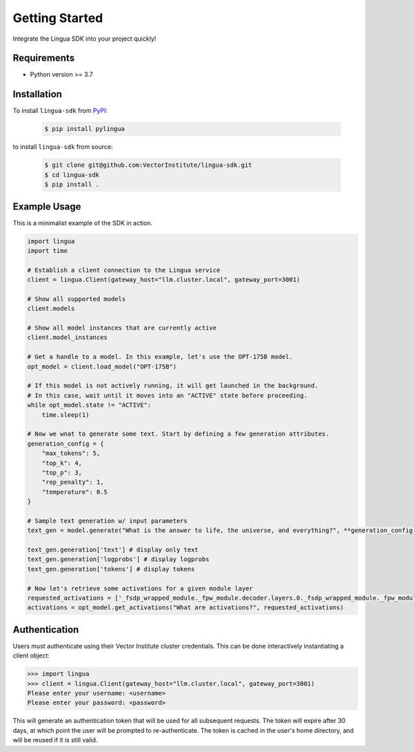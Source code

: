 Getting Started
===============

Integrate the Lingua SDK into your project quickly!

Requirements
------------

* Python version >= 3.7


Installation
------------

To install ``lingua-sdk`` from `PyPI <https://pypi.org/project/pylingua/>`_:

    .. code-block:: console

        $ pip install pylingua

to install ``lingua-sdk`` from source:

    .. code-block:: console

        $ git clone git@github.com:VectorInstitute/lingua-sdk.git
        $ cd lingua-sdk
        $ pip install .


Example Usage 
-------------

This is a minimalist example of the SDK in action.

.. code-block:: python

    import lingua
    import time

    # Establish a client connection to the Lingua service
    client = lingua.Client(gateway_host="llm.cluster.local", gateway_port=3001)

    # Show all supported models
    client.models

    # Show all model instances that are currently active
    client.model_instances

    # Get a handle to a model. In this example, let's use the OPT-175B model.
    opt_model = client.load_model("OPT-175B")

    # If this model is not actively running, it will get launched in the background.
    # In this case, wait until it moves into an "ACTIVE" state before proceeding.
    while opt_model.state != "ACTIVE":    
        time.sleep(1)

    # Now we wnat to generate some text. Start by defining a few generation attributes.
    generation_config = {
        "max_tokens": 5,
        "top_k": 4,
        "top_p": 3,
        "rep_penalty": 1,
        "temperature": 0.5
    }

    # Sample text generation w/ input parameters
    text_gen = model.generate("What is the answer to life, the universe, and everything?", **generation_config)

    text_gen.generation['text'] # display only text
    text_gen.generation['logprobs'] # display logprobs
    text_gen.generation['tokens'] # display tokens

    # Now let's retrieve some activations for a given module layer
    requested_activations = ['_fsdp_wrapped_module._fpw_module.decoder.layers.0._fsdp_wrapped_module._fpw_module']
    activations = opt_model.get_activations("What are activations?", requested_activations)
    

Authentication 
--------------

Users must authenticate using their Vector Institute cluster credentials. This can be done interactively instantiating a client object:

.. code-block:: console

    >>> import lingua
    >>> client = lingua.Client(gateway_host="llm.cluster.local", gateway_port=3001)
    Please enter your username: <username>
    Please enter your password: <password>

This will generate an authentication token that will be used for all subsequent requests. The token will expire after 30 days, at which point the user will be prompted to re-authenticate. 
The token is cached in the user's home directory, and will be reused if it is still valid.
